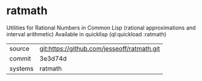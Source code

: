 * ratmath

Utilities for Rational Numbers in Common Lisp (rational approximations and interval arithmetic)  Available in quicklisp (ql:quickload :ratmath)

|---------+-------------------------------------------|
| source  | git:https://github.com/jesseoff/ratmath.git   |
| commit  | 3e3d74d  |
| systems | ratmath |
|---------+-------------------------------------------|

